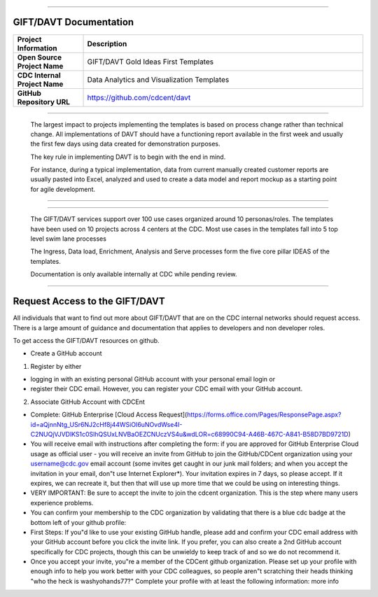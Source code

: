.. DAVT documentation master file, created by
   sphinx-quickstart on Thu Oct  6 19:07:54 2016.
   You can adapt this file completely to your liking, but it should at least
   contain the root `toctree` directive.

.............................................................................

GIFT/DAVT Documentation
===================================

.. list-table::
    :widths: 20 80
    :header-rows: 1

    * - **Project Information**
      - Description
    * - **Open Source Project Name**
      - GIFT/DAVT Gold Ideas First Templates
    * - **CDC Internal Project Name**
      - Data Analytics and Visualization Templates
    * - **GitHub Repository URL**
      - https://github.com/cdcent/davt

.. image:: _images/slide13.png
    :alt: The GIFT Principle

.............................................................................

   The largest impact to projects implementing the templates is
   based on process change rather than technical change. All implementations
   of DAVT should have a functioning report available in the first week and
   usually the first few days using data created for demonstration purposes.

   The key rule in implementing DAVT is to begin with the end in mind.

   For instance, during a typical implementation, data from current
   manually created customer reports are usually pasted into Excel, analyzed and
   used to create a data model and report mockup as a starting point for agile development.

.............................................................................

.. image:: _images/slide15.png
    :alt: IDEAS Process Map

.............................................................................

    The GIFT/DAVT services support over 100 use cases organized around 10 personas/roles.
    The templates have been used on 10 projects across 4 centers at the CDC.
    Most use cases in the templates fall into 5 top level swim lane processes

    The Ingress, Data load, Enrichment, Analysis and Serve processes form
    the five core pillar IDEAS of the templates.

    Documentation is only available internally at CDC while pending review.

.............................................................................

Request Access to the GIFT/DAVT
===================================

All individuals that want to find out more about GIFT/DAVT that are on the CDC internal networks should request access.
There is a large amount of guidance and documentation that applies to developers and non developer roles.

To get access the GIFT/DAVT resources on github.

- Create a GitHub account

1. Register by either

- logging in with an existing personal GitHub account with your personal email login or
- register their CDC email.  However, you can register your CDC email with your GitHub account.

2. Associate GitHub Account with CDCEnt

- Complete: GitHub Enterprise [Cloud Access Request](https://forms.office.com/Pages/ResponsePage.aspx?id=aQjnnNtg_USr6NJ2cHf8j44WSiOI6uNOvdWse4I-C2NUQjVJVDlKS1c0SlhQSUxLNVBaOEZCNUczVS4u&wdLOR=c68990C94-A46B-467C-A841-B58D7BD9721D)
- You will receive email with instructions after completing the form: if you are approved for GitHub Enterprise Cloud usage as official user - you will receive an invite from GitHub to join the GitHub/CDCent organization using your username@cdc.gov email account (some invites get caught in our junk mail folders; and when you accept the invitation in your email, don"t use Internet Explorer\*). Your invitation expires in 7 days, so please accept. If it expires, we can recreate it, but then that will use up more time that we could be using on interesting things.
- VERY IMPORTANT: Be sure to accept the invite to join the cdcent organization. This is the step where many users experience problems.
- You can confirm your membership to the CDC organization by validating that there is a blue cdc badge at the bottom left of your github profile:
- First Steps: If you"d like to use your existing GitHub handle, please add and confirm your CDC email address with your GitHub account before you click the invite link. If you prefer, you can also create a 2nd GitHub account specifically for CDC projects, though this can be unwieldy to keep track of and so we do not recommend it.
- Once you accept your invite, you"re a member of the CDCent github organization. Please set up your profile with enough info to help you work better with your CDC colleagues, so people aren"t scratching their heads thinking "who the heck is washyohands77?" Complete your profile with at least the following information: more info

.. list-table::
    :widths: 20 80
    :header-rows: 1


    * - **Name**
      -Your first and last name.
    * - **Company**
      - Your government agency. (If you also use GitHub for personal projects, consider specifying "CDC (work) + personal projects" to make it clear that some of your GitHub projects may be personal in nature.)
    * - **Location**
      - Your primary work location (city, state).
    * - **Photo**
      - A headshot photo, or an image that is unique to you. While technically the space invader icon that is automatically set up for noobs is unique, it"s hard to tell apart
     

